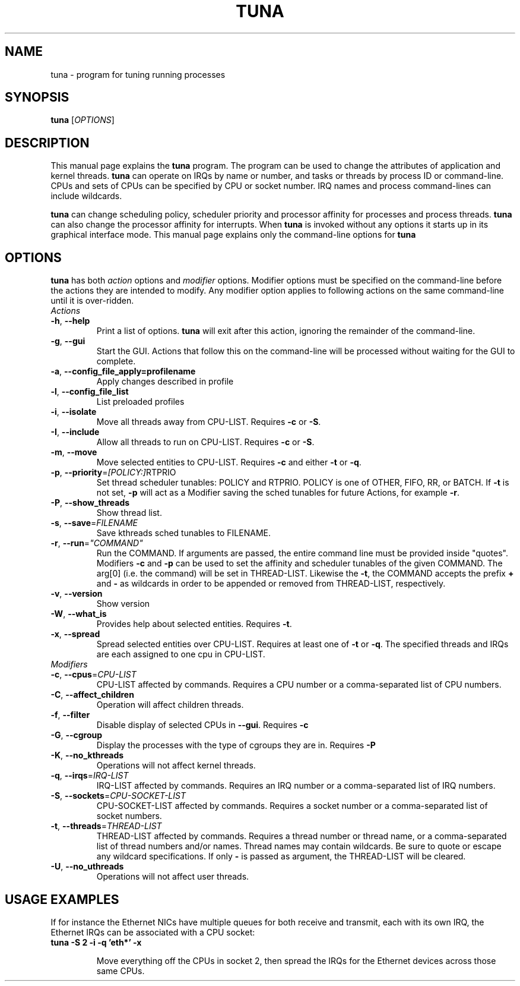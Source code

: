 .TH TUNA "8" "February 2010" "tuna" "System Administration Utilities"
.SH NAME
tuna \- program for tuning running processes
.SH SYNOPSIS
.B tuna
[\fIOPTIONS\fR]
.SH DESCRIPTION
This manual page explains the \fBtuna\fR program. The program can be used to change the attributes of application and kernel threads. \fBtuna\fR can operate on IRQs by name or number, and tasks or threads by process ID or command-line. CPUs and sets of CPUs can be specified by CPU or socket number. IRQ names and process command-lines can include wildcards.
.PP 
\fBtuna\fP can change scheduling policy, scheduler priority and processor affinity for processes and process threads. \fBtuna\fR can also change the processor affinity for interrupts.
When \fBtuna\fR is invoked without any options it starts up in its graphical interface mode. This manual page explains only the command\-line options for \fBtuna\fR
.SH "OPTIONS"
\fBtuna\fR has both \fIaction\fR options and \fImodifier\fR options. Modifier options must be specified on the command\-line before the actions they are intended to modify. Any modifier option applies to following actions on the same command-line until it is over-ridden.
.IP \fIActions\fR
.TP
\fB\-h\fR, \fB\-\-help\fR
Print a list of options. \fBtuna\fR will exit after this action, ignoring the remainder of the command-line.
.TP
\fB\-g\fR, \fB\-\-gui\fR
Start the GUI. Actions that follow this on the command-line will be processed without waiting for the GUI to complete.
.TP
\fB\-a\fR, \fB\-\-config_file_apply=profilename\fR
Apply changes described in profile
.TP
\fB\-l\fR, \fB\-\-config_file_list\fR
List preloaded profiles
.TP
\fB\-i\fR, \fB\-\-isolate\fR
Move all threads away from CPU\-LIST. Requires \fB\-c\fR or \fB-S\fR.
.TP
\fB\-I\fR, \fB\-\-include\fR
Allow all threads to run on CPU\-LIST. Requires \fB\-c\fR or \fB-S\fR.
.TP
\fB\-m\fR, \fB\-\-move\fR
Move selected entities to CPU\-LIST. Requires \fB\-c\fR and either \fB-t\fR or \fB-q\fR.
.TP
\fB\-p\fR, \fB\-\-priority\fR=\fI[POLICY:]\fRRTPRIO
Set thread scheduler tunables: POLICY and RTPRIO. POLICY is one of OTHER, FIFO, RR, or BATCH. If \fB\-t\fR is not set, \fB\-p\fR will act as a Modifier saving the sched tunables for future Actions, for example \fB\-r\fR.
.TP
\fB\-P\fR, \fB\-\-show_threads\fR
Show thread list.
.TP
\fB\-s\fR, \fB\-\-save\fR=\fIFILENAME\fR
Save kthreads sched tunables to FILENAME.
.TP
\fB\-r\fR, \fB\-\-run\fR=\fI"COMMAND"\fR
Run the COMMAND. If arguments are passed, the entire command line must be provided inside "quotes". Modifiers \fB-c\fR and \fB-p\fR can be used to set the affinity and scheduler tunables of the given COMMAND. The arg[0] (i.e. the command) will be set in THREAD\-LIST. Likewise the \fB-t\fR, the COMMAND accepts the prefix \fB+\fR and \fB-\fR as wildcards in order to be appended or removed from THREAD\-LIST, respectively.
.TP
\fB\-v\fR, \fB\-\-version\fR
Show version
.TP
\fB\-W\fR, \fB\-\-what_is\fR
Provides help about selected entities. Requires \fB-t\fR.
.TP
\fB\-x\fR, \fB\-\-spread\fR
Spread selected entities over CPU\-LIST. Requires at least one of \fB-t\fR or \fB-q\fR. The specified threads and IRQs are each assigned to one cpu in CPU\-LIST.
.IP \fIModifiers\fR
.TP
\fB\-c\fR, \fB\-\-cpus\fR=\fICPU\-LIST\fR
CPU\-LIST affected by commands. Requires a CPU number or a comma-separated list of CPU numbers.
.TP
\fB\-C\fR, \fB\-\-affect_children\fR
Operation will affect children threads.
.TP
\fB\-f\fR, \fB\-\-filter\fR
Disable display of selected CPUs in \fB--gui\fR. Requires \fB-c\R.
.TP
\fB\-G\fR, \fB\-\-cgroup\fR
Display the processes with the type of cgroups they are in. Requires \fB-P\R.
.TP
\fB\-K\fR, \fB\-\-no_kthreads\fR
Operations will not affect kernel threads.
.TP
\fB\-q\fR, \fB\-\-irqs\fR=\fIIRQ\-LIST\fR
IRQ\-LIST affected by commands. Requires an IRQ number or a comma-separated list of IRQ numbers.
.TP
\fB\-S\fR, \fB\-\-sockets\fR=\fICPU\-SOCKET\-LIST\fR
CPU\-SOCKET\-LIST affected by commands. Requires a socket number or a comma-separated list of socket numbers.
.TP
\fB\-t\fR, \fB\-\-threads\fR=\fITHREAD\-LIST\fR
THREAD\-LIST affected by commands. Requires a thread number or thread name, or a comma-separated list of thread numbers and/or names. Thread names may contain wildcards. Be sure to quote or escape any wildcard specifications. If only \fB-\fR is passed as argument, the THREAD\-LIST will be cleared.
.TP
\fB\-U\fR, \fB\-\-no_uthreads\fR
Operations will not affect user threads.
.SH USAGE EXAMPLES
If for instance the Ethernet NICs have multiple queues for both receive and transmit, each with its own IRQ, the Ethernet IRQs can be associated with a CPU socket:
.TP
.B tuna -S 2 -i -q 'eth*' -x

Move everything off the CPUs in socket 2, then spread the IRQs for the Ethernet devices across those same CPUs.
